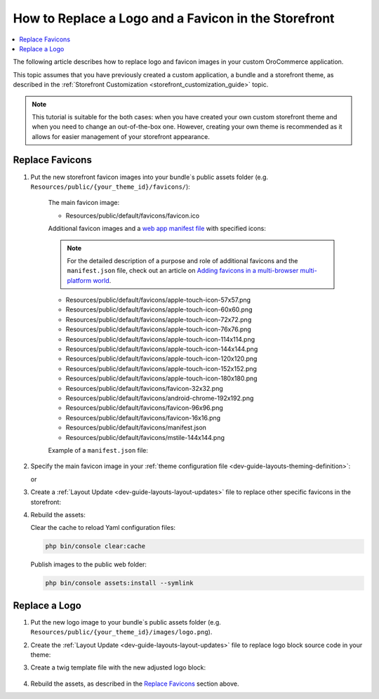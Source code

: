 .. _dev-cookbook-storefront-customization-replace-logo-and-favicon:

How to Replace a Logo and a Favicon in the Storefront
=====================================================

.. contents:: :local:
   :depth: 2

The following article describes how to replace logo and favicon images in your custom OroCommerce application.

This topic assumes that you have previously created a custom application, a bundle and a storefront theme, as described in the :ref:`Storefront Customization <storefront_customization_guide>` topic.

.. note:: This tutorial is suitable for the both cases: when you have created your own custom storefront theme and when you
    need to change an out-of-the-box one. However, creating your own theme is recommended as it allows for easier management of your storefront appearance.

Replace Favicons 
----------------

1. Put the new storefront favicon images into your bundle`s public assets folder (e.g. ``Resources/public/{your_theme_id}/favicons/``):

    The main favicon image:

    - Resources/public/default/favicons/favicon.ico

    Additional favicon images and a `web app manifest file <https://developers.google.com/web/fundamentals/web-app-manifest/>`_ with specified icons:

    .. note:: For the detailed description of a purpose and role of additional favicons and the ``manifest.json`` file, check out an article on `Adding favicons in a multi-browser multi-platform world <https://mobiforge.com/design-development/adding-favicons-in-a-multi-browser-multi-platform-world>`_.

    - Resources/public/default/favicons/apple-touch-icon-57x57.png
    - Resources/public/default/favicons/apple-touch-icon-60x60.png
    - Resources/public/default/favicons/apple-touch-icon-72x72.png
    - Resources/public/default/favicons/apple-touch-icon-76x76.png
    - Resources/public/default/favicons/apple-touch-icon-114x114.png
    - Resources/public/default/favicons/apple-touch-icon-144x144.png
    - Resources/public/default/favicons/apple-touch-icon-120x120.png
    - Resources/public/default/favicons/apple-touch-icon-152x152.png
    - Resources/public/default/favicons/apple-touch-icon-180x180.png
    - Resources/public/default/favicons/favicon-32x32.png
    - Resources/public/default/favicons/android-chrome-192x192.png
    - Resources/public/default/favicons/favicon-96x96.png
    - Resources/public/default/favicons/favicon-16x16.png
    - Resources/public/default/favicons/manifest.json
    - Resources/public/default/favicons/mstile-144x144.png

    Example of a ``manifest.json`` file:

    .. code-block:: json
        :linenos:

        {
            "name": "Acme Inc Storefront",
            "short_name": "Acme Store",
            "icons": [
                {
                    "src": "{{ site.baseurl }}/bundles/app/default/favicons/favicon-32x32.png",
                    "sizes": "32x32",
                    "type": "image/png"
                },
                {
                    "src": "{{ site.baseurl }}/bundles/app/default/favicons/android-chrome-192x192.png",
                    "sizes": "192x192",
                    "type": "image/png"
                }
            ],
            "start_url": "/",
            "display": "standalone"
        }


2. Specify the main favicon image in your :ref:`theme configuration file <dev-guide-layouts-theming-definition>`:

   .. code-block:: yaml
      :linenos:

      // src/AppBundle/Resources/views/layouts/{your_theme_id}/theme.yml
      icon: '@AppBundle/Resources/public/default/favicons/favicon.ico'

   or

   .. code-block:: yaml
      :linenos:

      // src/AppBundle/Resources/views/layouts/{your_theme_id}/theme.yml
      icon: 'bundles/app/default/favicons/favicon.ico'

3. Create a :ref:`Layout Update <dev-guide-layouts-layout-updates>` file to replace other specific favicons in the storefront:

   .. code-block:: yaml
       :linenos:

       // src/AppBundle/Resources/views/layouts/{your_theme_id}/favicon.yml
       layout:
           actions:
               - '@setOption':
                   id: apple_57x57
                   optionName: href
                   optionValue: '=data["asset"].getUrl("bundles/app/default/favicons/apple-touch-icon-57x57.png")'
               - '@setOption':
                   id: apple_60x60
                   optionName: href
                   optionValue: '=data["asset"].getUrl("bundles/app/default/favicons/apple-touch-icon-60x60.png")'
               - '@setOption':
                   id: apple_72x72
                   optionName: href
                   optionValue: '=data["asset"].getUrl("bundles/app/default/favicons/apple-touch-icon-72x72.png")'
               - '@setOption':
                   id: apple_76x76
                   optionName: href
                   optionValue: '=data["asset"].getUrl("bundles/app/default/favicons/apple-touch-icon-76x76.png")'
               - '@setOption':
                   id: apple_114x114
                   optionName: href
                   optionValue: '=data["asset"].getUrl("bundles/app/default/favicons/apple-touch-icon-114x114.png")'
               - '@setOption':
                   id: apple_144x144
                   optionName: href
                   optionValue: '=data["asset"].getUrl("bundles/app/default/favicons/apple-touch-icon-144x144.png")'
               - '@setOption':
                   id: apple_120x120
                   optionName: href
                   optionValue: '=data["asset"].getUrl("bundles/app/default/favicons/apple-touch-icon-120x120.png")'
               - '@setOption':
                   id: apple_152x152
                   optionName: href
                   optionValue: '=data["asset"].getUrl("bundles/app/default/favicons/apple-touch-icon-152x152.png")'
               - '@setOption':
                   id: apple_180x180
                   optionName: href
                   optionValue: '=data["asset"].getUrl("bundles/app/default/favicons/apple-touch-icon-180x180.png")'
               - '@setOption':
                   id: favicon_32x32
                   optionName: href
                   optionValue: '=data["asset"].getUrl("bundles/app/default/favicons/favicon-32x32.png")'
               - '@setOption':
                   id: android_chrome_192x192
                   optionName: href
                   optionValue: '=data["asset"].getUrl("bundles/app/default/favicons/android-chrome-192x192.png")'
               - '@setOption':
                   id: favicon_96x96
                   optionName: href
                   optionValue: '=data["asset"].getUrl("bundles/app/default/favicons/favicon-96x96.png")'
               - '@setOption':
                   id: favicon_16x16
                   optionName: href
                   optionValue: '=data["asset"].getUrl("bundles/app/default/favicons/favicon-16x16.png")'
               - '@setOption':
                   id: favicon_manifest
                   optionName: href
                   optionValue: '=data["asset"].getUrl("bundles/app/default/favicons/manifest.json")'
               - '@setOption':
                   id: msapplication_tileimage
                   optionName: content
                   optionValue: '=data["asset"].getUrl("bundles/app/default/favicons/mstile-144x144.png")'
               - '@remove':
                   id: favicon_mask_icon

4. Rebuild the assets:

   Clear the cache to reload Yaml configuration files:

   .. code-block:: bash

      php bin/console clear:cache

   Publish images to the public web folder:

   .. code-block:: bash

      php bin/console assets:install --symlink

Replace a Logo
--------------

1. Put the new logo image to your bundle`s public assets folder (e.g. ``Resources/public/{your_theme_id}/images/logo.png``).

2. Create the :ref:`Layout Update <dev-guide-layouts-layout-updates>` file to replace logo block source code in your theme:

   .. code-block:: yaml
      :linenos:

       // src/AppBundle/Resources/views/layouts/{your_theme_id}/logo.yml
       layout:
          actions:
              - '@setBlockTheme':
                  themes: 'logo.html.twig'

3. Create a twig template file with the new adjusted logo block:

    .. code-block:: twig
       :linenos:

        {# src/AppBundle/Resources/views/layouts/{your_theme_id}/logo.html.twig #}
        {% block _logo_widget %}
           {{ block_widget(block, {'attr_img': {'src': '/bundles/app/default/images/logo.png'}}) }}
        {% endblock %}

        {% block _logo_print_widget %}
            {{ block_widget(block, {'attr_img': {'src': '/bundles/app/default/images/logo.png'}}) }}
        {% endblock %}

4. Rebuild the assets, as described in the `Replace Favicons`_ section above.
